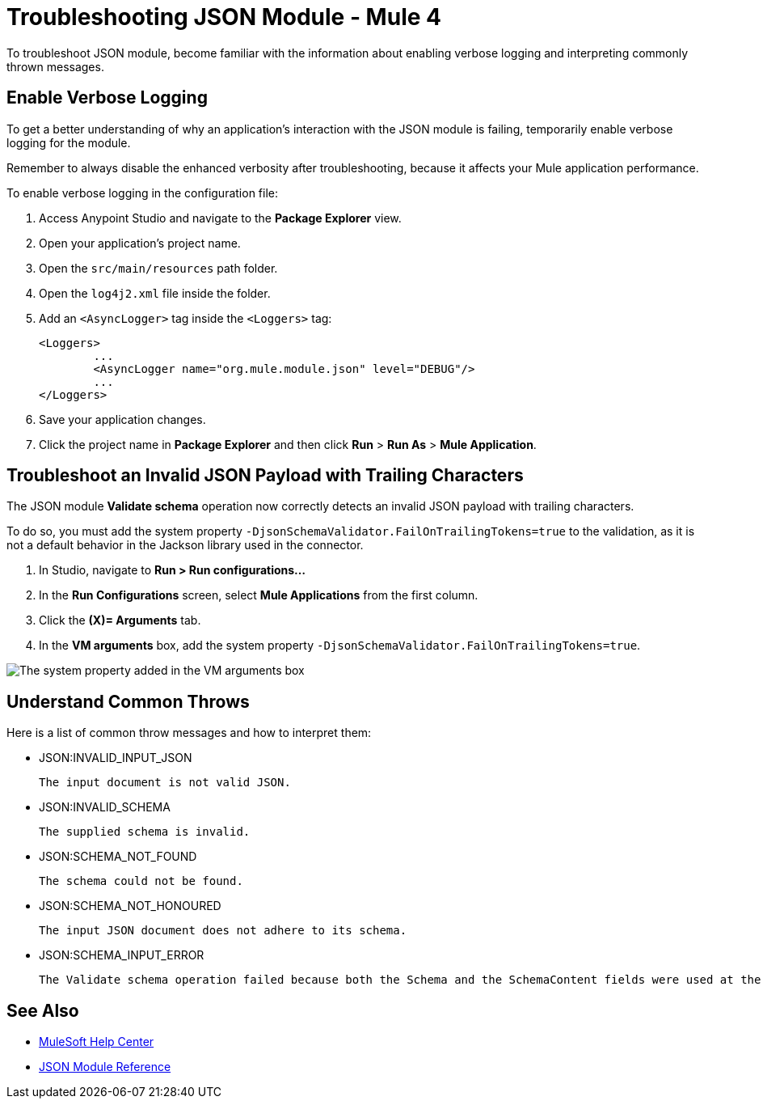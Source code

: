 = Troubleshooting JSON Module - Mule 4

To troubleshoot JSON module, become familiar with the information about enabling verbose logging and interpreting commonly thrown messages.

== Enable Verbose Logging

To get a better understanding of why an application's interaction with the JSON module is failing, temporarily enable verbose logging for the module. +

Remember to always disable the enhanced verbosity after troubleshooting, because it affects your Mule application performance.

To enable verbose logging in the configuration file:

. Access Anypoint Studio and navigate to the *Package Explorer* view.
. Open your application's project name.
. Open the `src/main/resources` path folder.
. Open the `log4j2.xml` file inside the folder.
. Add an `<AsyncLogger>` tag inside the `<Loggers>` tag:
+
[source,xml,linenums]
----
<Loggers>
	...
	<AsyncLogger name="org.mule.module.json" level="DEBUG"/>
	...
</Loggers>
----
[start=6]
. Save your application changes.
. Click the project name in *Package Explorer* and then click *Run* > *Run As* > *Mule Application*.

== Troubleshoot an Invalid JSON Payload with Trailing Characters

The JSON module *Validate schema* operation now correctly detects an invalid JSON payload with trailing characters.

To do so, you must add the system property `-DjsonSchemaValidator.FailOnTrailingTokens=true` to the validation, as it is not a default behavior in the Jackson library used in the connector.

. In Studio, navigate to *Run > Run configurations...*
. In the *Run Configurations* screen, select *Mule Applications* from the first column.
. Click the *(X)= Arguments* tab.
. In the *VM arguments* box, add the system property `-DjsonSchemaValidator.FailOnTrailingTokens=true`.

image::json-system.png[The system property added in the VM arguments box]


== Understand Common Throws

Here is a list of common throw messages and how to interpret them:

* JSON:INVALID_INPUT_JSON

 The input document is not valid JSON.

* JSON:INVALID_SCHEMA

 The supplied schema is invalid.

* JSON:SCHEMA_NOT_FOUND

 The schema could not be found.

* JSON:SCHEMA_NOT_HONOURED

 The input JSON document does not adhere to its schema.

* JSON:SCHEMA_INPUT_ERROR

 The Validate schema operation failed because both the Schema and the SchemaContent fields were used at the same time during the operation's execution. You can only use one of these fields to validate schema XSD content.


== See Also
* https://help.mulesoft.com[MuleSoft Help Center]
* xref:json-reference.adoc[JSON Module Reference]

